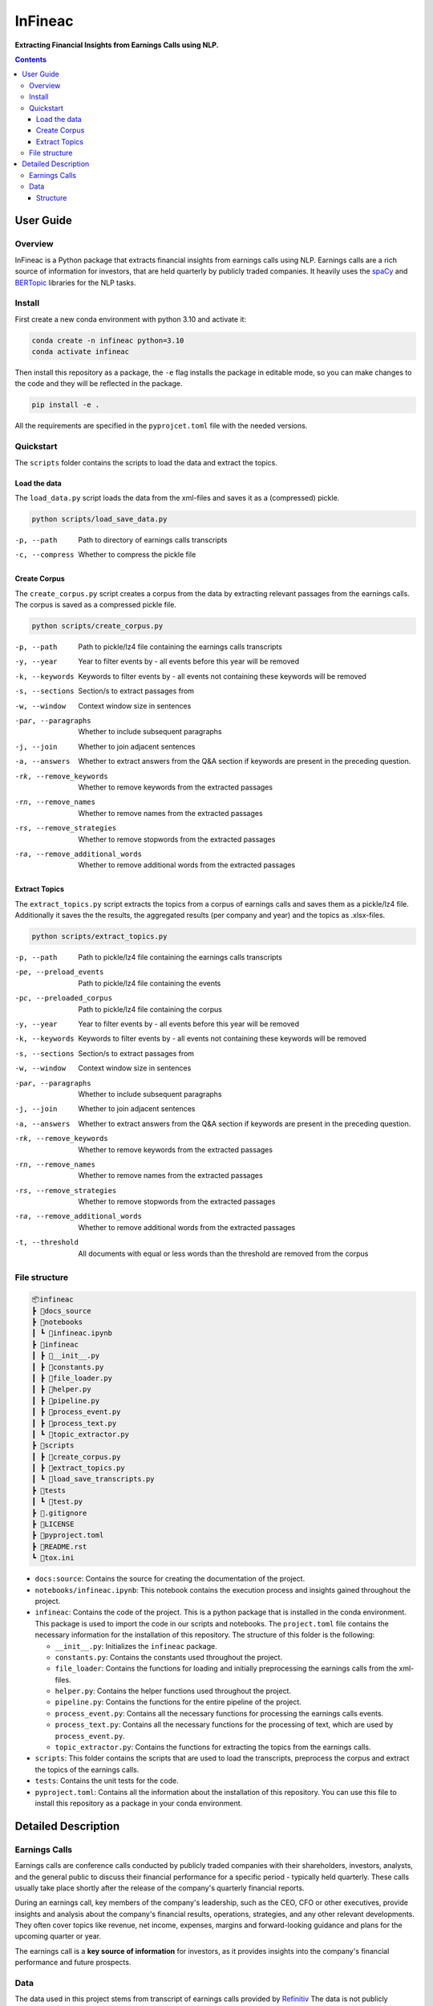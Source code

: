 ########
InFineac
########

.. start short_desc

**Extracting Financial Insights from Earnings Calls using NLP.**

.. end short_desc


.. contents::


User Guide
**********

.. start overview

Overview
========

.. start overview_wo

InFineac is a Python package that extracts financial insights from earnings
calls using NLP. Earnings calls are a rich source of information for investors,
that are held quarterly by publicly traded companies. 
It heavily uses the spaCy_ and BERTopic_ libraries for the NLP tasks.

.. end overview

.. start install

Install
=======

First create a new conda environment with python 3.10 and activate it:

.. code-block:: bash

    conda create -n infineac python=3.10
    conda activate infineac


Then install this repository as a package, the ``-e`` flag installs the package
in editable mode, so you can make changes to the code and they will be
reflected in the package.

.. code-block:: bash

    pip install -e .

All the requirements are specified in the ``pyprojcet.toml`` file with the needed
versions.

.. end install


.. start quickstart

Quickstart
==========

The ``scripts`` folder contains the scripts to load the data and extract the
topics.

Load the data
-------------

The ``load_data.py`` script loads the data from the xml-files and saves it as a
(compressed) pickle.

.. code-block:: bash

    python scripts/load_save_data.py

-p, --path      Path to directory of earnings calls transcripts
-c, --compress      Whether to compress the pickle file


Create Corpus
-------------

The ``create_corpus.py`` script creates a corpus from the data by extracting
relevant passages from the earnings calls. The corpus is saved as a compressed pickle file.

.. code-block:: bash

    python scripts/create_corpus.py

-p, --path       Path to pickle/lz4 file containing the earnings calls transcripts
-y, --year       Year to filter events by - all events before this year will be removed
-k, --keywords       Keywords to filter events by - all events not containing these keywords will be removed
-s, --sections       Section/s to extract passages from
-w, --window         Context window size in sentences
-par, --paragraphs   Whether to include subsequent paragraphs
-j, --join           Whether to join adjacent sentences
-a, --answers        Whether to extract answers from the Q&A section if keywords are present in the preceding question.
-rk, --remove_keywords   Whether to remove keywords from the extracted passages
-rn, --remove_names      Whether to remove names from the extracted passages
-rs, --remove_strategies  Whether to remove stopwords from the extracted passages
-ra, --remove_additional_words    Whether to remove additional words from the extracted passages


Extract Topics
--------------

The ``extract_topics.py`` script extracts the topics from a corpus of earnings
calls and saves them as a pickle/lz4 file. Additionally it saves the the
results, the aggregated results (per company and year) and the topics as
.xlsx-files.

.. code-block:: bash

    python scripts/extract_topics.py

-p, --path       Path to pickle/lz4 file containing the earnings calls transcripts
-pe, --preload_events   Path to pickle/lz4 file containing the events
-pc, --preloaded_corpus  Path to pickle/lz4 file containing the corpus
-y, --year       Year to filter events by - all events before this year will be removed
-k, --keywords       Keywords to filter events by - all events not containing these keywords will be removed
-s, --sections       Section/s to extract passages from
-w, --window         Context window size in sentences
-par, --paragraphs   Whether to include subsequent paragraphs
-j, --join           Whether to join adjacent sentences
-a, --answers        Whether to extract answers from the Q&A section if keywords are present in the preceding question.
-rk, --remove_keywords   Whether to remove keywords from the extracted passages
-rn, --remove_names      Whether to remove names from the extracted passages
-rs, --remove_strategies  Whether to remove stopwords from the extracted passages
-ra, --remove_additional_words    Whether to remove additional words from the extracted passages
-t, --threshold     All documents with equal or less words than the threshold are removed from the corpus

.. end quickstart

.. start file_structure

File structure
==============


.. code-block:: bash

    📦infineac
    ┣ 📂docs_source
    ┣ 📂notebooks
    ┃ ┗ 📜infineac.ipynb
    ┣ 📂infineac
    ┃ ┣ 📜__init__.py
    ┃ ┣ 📜constants.py
    ┃ ┣ 📜file_loader.py
    ┃ ┣ 📜helper.py
    ┃ ┣ 📜pipeline.py
    ┃ ┣ 📜process_event.py
    ┃ ┣ 📜process_text.py
    ┃ ┗ 📜topic_extractor.py
    ┣ 📂scripts
    ┃ ┣ 📜create_corpus.py
    ┃ ┣ 📜extract_topics.py
    ┃ ┗ 📜load_save_transcripts.py
    ┣ 📂tests
    ┃ ┗ 📜test.py
    ┣ 📜.gitignore
    ┣ 📜LICENSE
    ┣ 📜pyproject.toml
    ┣ 📜README.rst
    ┗ 📜tox.ini


* ``docs:source``: Contains the source for creating the documentation of the project.
  
* ``notebooks/infineac.ipynb``: This notebook contains the execution process and
  insights gained throughout the project.

* ``infineac``: Contains the code of the project. This is a python
  package that is installed in the conda environment. This package is used to import
  the code in our scripts and notebooks. The ``project.toml`` file contains
  the necessary information for the installation of this repository. The structure
  of this folder is the following:

  * ``__init__.py``: Initializes the ``infineac`` package. 
  * ``constants.py``: Contains the constants used throughout the project.
  * ``file_loader``: Contains the functions for loading and initially
    preprocessing the earnings calls from the xml-files.
  * ``helper.py``: Contains the helper functions used throughout the project.
  * ``pipeline.py``: Contains the functions for the entire pipeline of the project.
  * ``process_event.py``: Contains all the necessary functions for processing the
    earnings calls events.
  * ``process_text.py``: Contains all the necessary functions for the processing
    of text, which are used by ``process_event.py``.
  * ``topic_extractor.py``: Contains the functions for extracting the topics from
    the earnings calls.

* ``scripts``: This folder contains the scripts that are used to load the
  transcripts, preprocess the corpus and extract the topics of the earnings calls.
* ``tests``: Contains the unit tests for the code.
* ``pyproject.toml``: Contains all the information about the installation of this
  repository. You can use this file to install this repository as a package in
  your conda environment.

.. end file_structure


.. start detailed_description

Detailed Description
********************

.. start detailed_description_wo

Earnings Calls
==============

Earnings calls are conference calls conducted by publicly traded companies with
their shareholders, investors, analysts, and the general public to discuss
their financial performance for a specific period - typically held quarterly.
These calls usually take place shortly after the release of the company's
quarterly financial reports.

During an earnings call, key members of the company's leadership, such as the
CEO, CFO or other executives, provide insights and analysis about the company's
financial results, operations, strategies, and any other relevant developments.
They often cover topics like revenue, net income, expenses, margins and
forward-looking guidance and plans for the upcoming quarter or year.

The earnings call is a **key source of information** for investors, as it
provides insights into the company's financial performance and future
prospects.


Data
====

The data used in this project stems from transcript of earnings calls provided
by Refinitiv_ The data is not publicly available and has to be purchased from
`Refinitiv Events`_.


Structure
---------

The data is provided in .xml format, with each xml-file containing the
transcript of a single earnings call as well as some metadata, like the title,
city, company name and date of the call. The transcript itself is structured
into two three parts: 

* Participants (corporate and conference call participants)
* Presentation
* Q&A

Both the presentation and the Q&A session are structured into
sections, which are comprised of the speaker and the corresponding text. The
presentation is held by the corporate participants. In the Q&A session, the
corporate participants answer questions from the conference call participants.
An operator moderates the presentation as well as the Q&A session.

.. end detailed_description


.. start references

.. _Refinitiv: https://www.refinitiv.com/en
.. _Refinitiv Events: https://www.refinitiv.com/en/financial-data/company-data/events/earnings-transcripts-briefs
.. _spaCy: https://spacy.io/
.. _BERTopic: https://maartengr.github.io/BERTopic/index.html

.. end references